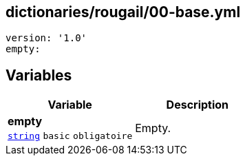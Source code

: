 == dictionaries/rougail/00-base.yml

[,yaml]
----
version: '1.0'
empty:
----
== Variables

[cols="107a,107a",options="header"]
|====
| Variable                                                                                                  | Description                                                                                               
| 
**empty** +
`https://rougail.readthedocs.io/en/latest/variable.html#variables-types[string]` `basic` `obligatoire`                                                                                                           | 
Empty.                                                                                                           
|====


